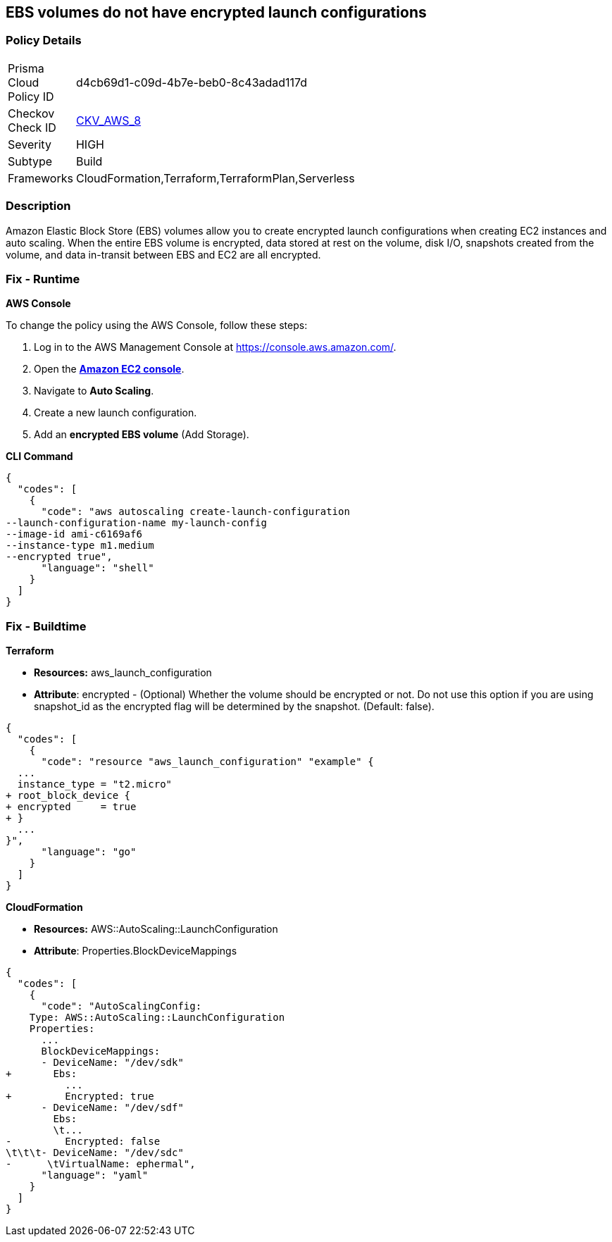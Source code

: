 == EBS volumes do not have encrypted launch configurations


=== Policy Details 

[width=45%]
[cols="1,1"]
|=== 
|Prisma Cloud Policy ID 
| d4cb69d1-c09d-4b7e-beb0-8c43adad117d

|Checkov Check ID 
| https://github.com/bridgecrewio/checkov/tree/master/checkov/terraform/checks/resource/aws/LaunchConfigurationEBSEncryption.py[CKV_AWS_8]

|Severity
|HIGH

|Subtype
|Build

|Frameworks
|CloudFormation,Terraform,TerraformPlan,Serverless

|=== 



=== Description 


Amazon Elastic Block Store (EBS) volumes allow you to create encrypted launch configurations when creating EC2 instances and auto scaling.
When the entire EBS volume is encrypted, data stored at rest on the volume, disk I/O, snapshots created from the volume, and data in-transit between EBS and EC2 are all encrypted.

=== Fix - Runtime


*AWS Console* 


To change the policy using the AWS Console, follow these steps:

. Log in to the AWS Management Console at https://console.aws.amazon.com/.

. Open the *https://console.aws.amazon.com/ec2/[Amazon EC2 console]*.

. Navigate to *Auto Scaling*.

. Create a new launch configuration.

. Add an *encrypted EBS volume* (Add Storage).


*CLI Command* 




[source,shell]
----
{
  "codes": [
    {
      "code": "aws autoscaling create-launch-configuration 
--launch-configuration-name my-launch-config
--image-id ami-c6169af6
--instance-type m1.medium
--encrypted true",
      "language": "shell"
    }
  ]
}
----

=== Fix - Buildtime


*Terraform* 


* *Resources:* aws_launch_configuration
* *Attribute*: encrypted - (Optional) Whether the volume should be encrypted or not.
Do not use this option if you are using snapshot_id as the encrypted flag will be determined by the snapshot.
(Default: false).


[source,go]
----
{
  "codes": [
    {
      "code": "resource "aws_launch_configuration" "example" {
  ...
  instance_type = "t2.micro"
+ root_block_device {
+ encrypted     = true
+ }
  ...
}",
      "language": "go"
    }
  ]
}
----


*CloudFormation* 


* *Resources:* AWS::AutoScaling::LaunchConfiguration
* *Attribute*: Properties.BlockDeviceMappings


[source,yaml]
----
{
  "codes": [
    {
      "code": "AutoScalingConfig:
    Type: AWS::AutoScaling::LaunchConfiguration
    Properties:
      ...
      BlockDeviceMappings:
      - DeviceName: "/dev/sdk"
+       Ebs:
          ...
+         Encrypted: true
      - DeviceName: "/dev/sdf"
        Ebs:
        \t...
-         Encrypted: false
\t\t\t- DeviceName: "/dev/sdc"
-      \tVirtualName: ephermal",
      "language": "yaml"
    }
  ]
}
----
